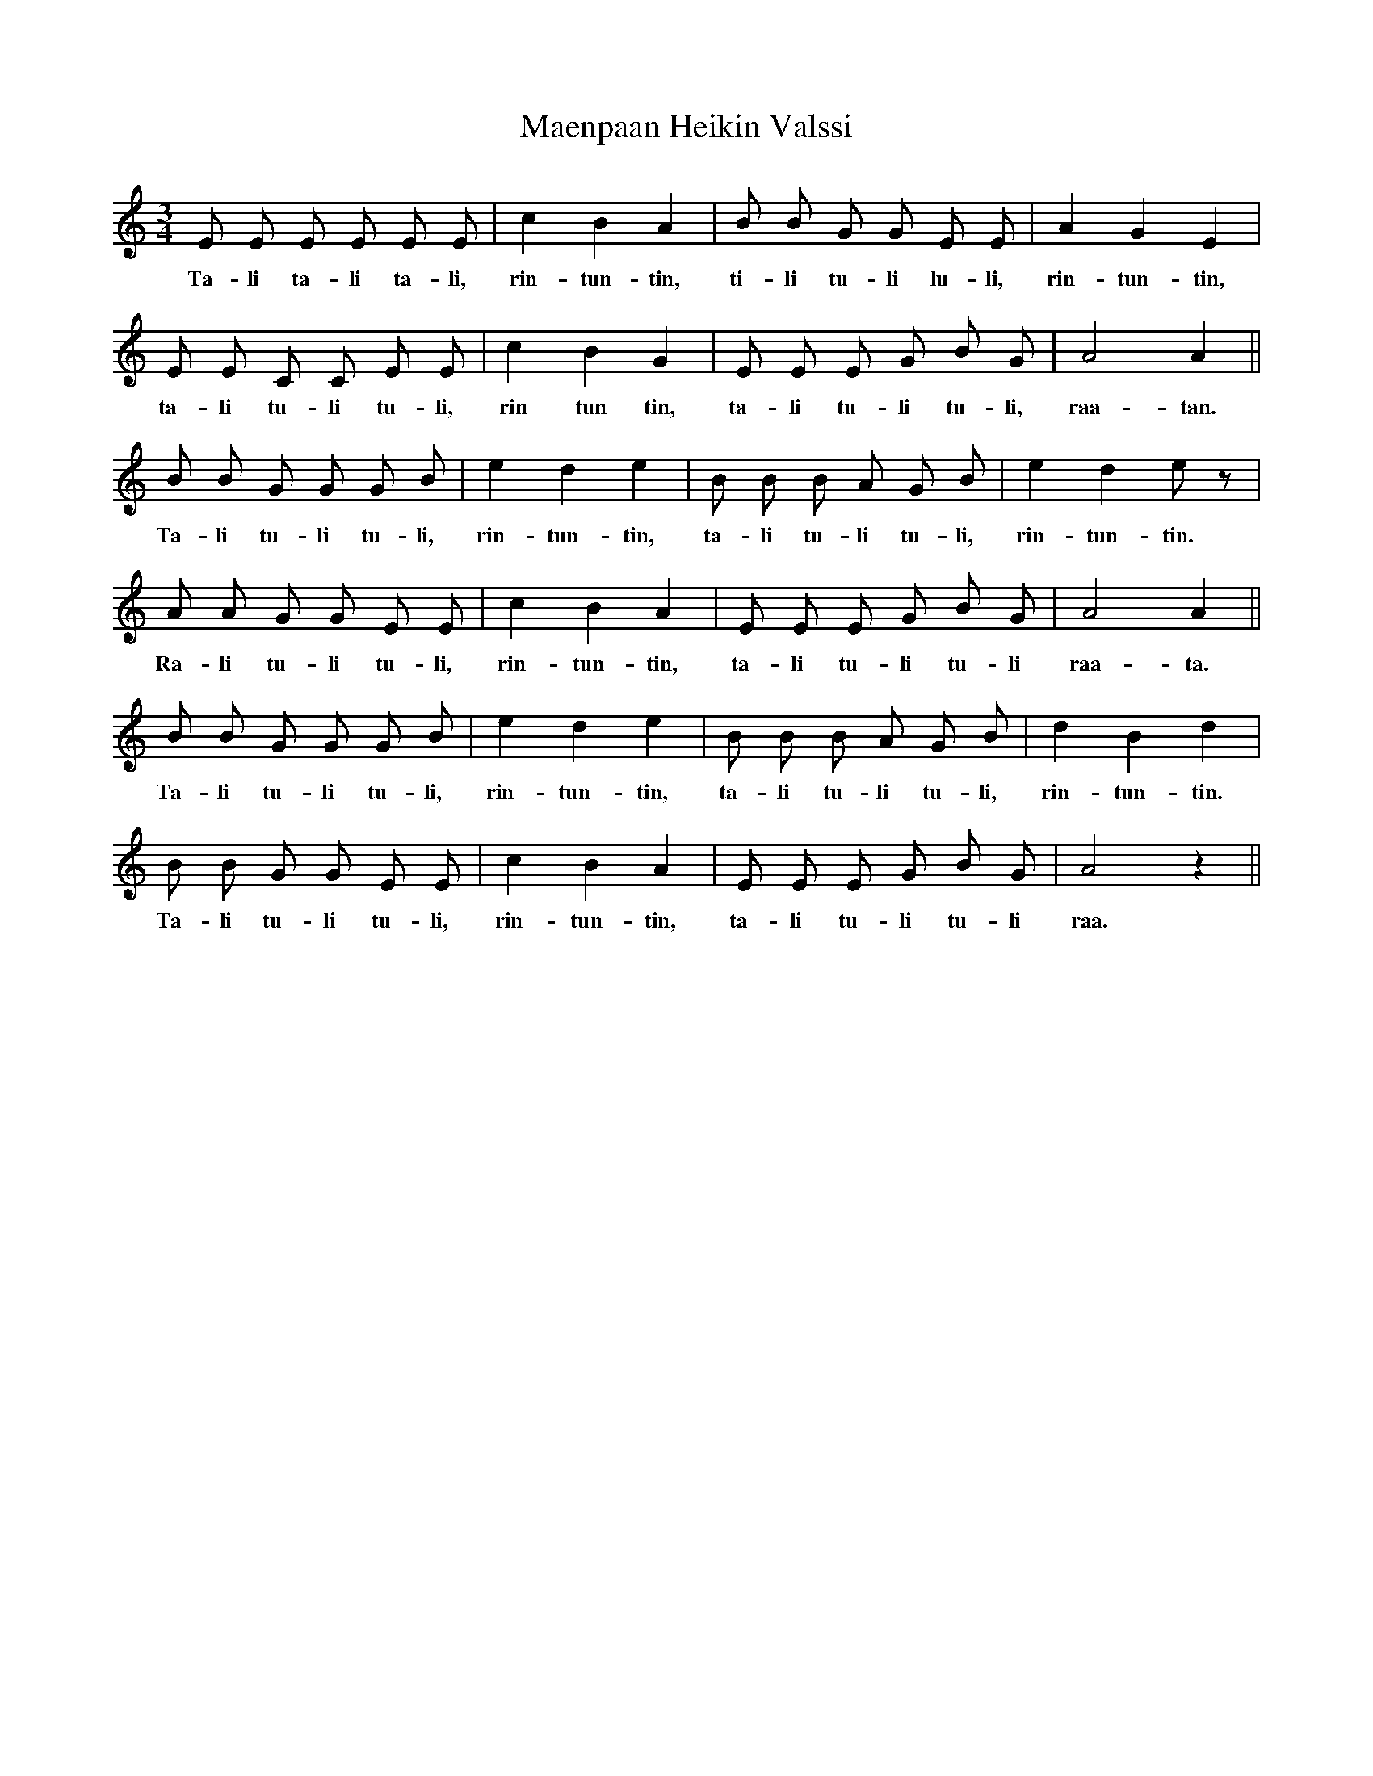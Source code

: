 X: 24764
T: Maenpaan Heikin Valssi
R: waltz
M: 3/4
K: Aminor
E E E E E E|c2 B2 A2|B B G G E E|A2 G2 E2|
w:Ta-li ta-li ta-li, rin- tun- tin, ti-li tu-li lu-li, rin- tun- tin,
E E C C E E|c2 B2 G2|E E E G B G|A4 A2||
w:ta-li tu-li tu-li, rin tun tin, ta-li tu-li tu-li, raa- tan.
B B G G G B|e2 d2 e2|B B B A G B|e2 d2 e z|
w:Ta-li tu-li tu-li, rin- tun- tin, ta-li tu-li tu-li, rin- tun- tin.
A A G G E E|c2 B2 A2|E E E G B G|A4 A2||
w:Ra-li tu-li tu-li, rin- tun- tin, ta-li tu-li tu-li raa- ta.
B B G G G B|e2 d2 e2|B B B A G B|d2 B2 d2|
w:Ta-li tu-li tu-li, rin- tun- tin, ta-li tu-li tu-li, rin- tun- tin.
B B G G E E|c2 B2 A2|E E E G B G|A4 z2||
w:Ta-li tu-li tu-li, rin- tun- tin, ta-li tu-li tu-li raa.

